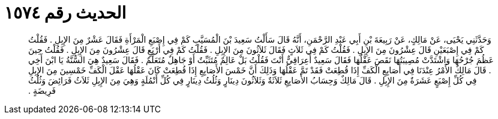 
= الحديث رقم ١٥٧٤

[quote.hadith]
وَحَدَّثَنِي يَحْيَى، عَنْ مَالِكٍ، عَنْ رَبِيعَةَ بْنِ أَبِي عَبْدِ الرَّحْمَنِ، أَنَّهُ قَالَ سَأَلْتُ سَعِيدَ بْنَ الْمُسَيَّبِ كَمْ فِي إِصْبَعِ الْمَرْأَةِ فَقَالَ عَشْرٌ مِنَ الإِبِلِ ‏.‏ فَقُلْتُ كَمْ فِي إِصْبَعَيْنِ قَالَ عِشْرُونَ مِنَ الإِبِلِ ‏.‏ فَقُلْتُ كَمْ فِي ثَلاَثٍ فَقَالَ ثَلاَثُونَ مِنَ الإِبِلِ ‏.‏ فَقُلْتُ كَمْ فِي أَرْبَعٍ قَالَ عِشْرُونَ مِنَ الإِبِلِ ‏.‏ فَقُلْتُ حِينَ عَظُمَ جُرْحُهَا وَاشْتَدَّتْ مُصِيبَتُهَا نَقَصَ عَقْلُهَا فَقَالَ سَعِيدٌ أَعِرَاقِيٌّ أَنْتَ فَقُلْتُ بَلْ عَالِمٌ مُتَثَبِّتٌ أَوْ جَاهِلٌ مُتَعَلِّمٌ ‏.‏ فَقَالَ سَعِيدٌ هِيَ السُّنَّةُ يَا ابْنَ أَخِي ‏.‏ قَالَ مَالِكٌ الأَمْرُ عِنْدَنَا فِي أَصَابِعِ الْكَفِّ إِذَا قُطِعَتْ فَقَدْ تَمَّ عَقْلُهَا وَذَلِكَ أَنَّ خَمْسَ الأَصَابِعِ إِذَا قُطِعَتْ كَانَ عَقْلُهَا عَقْلَ الْكَفِّ خَمْسِينَ مِنَ الإِبِلِ فِي كُلِّ إِصْبَعٍ عَشَرَةٌ مِنَ الإِبِلِ ‏.‏ قَالَ مَالِكٌ وَحِسَابُ الأَصَابِعِ ثَلاَثَةٌ وَثَلاَثُونَ دِينَارٍ وَثُلُثُ دِينَارٍ فِي كُلِّ أَنْمُلَةٍ وَهِيَ مِنَ الإِبِلِ ثَلاَثُ فَرَائِضَ وَثُلُثُ فَرِيضَةٍ ‏.‏